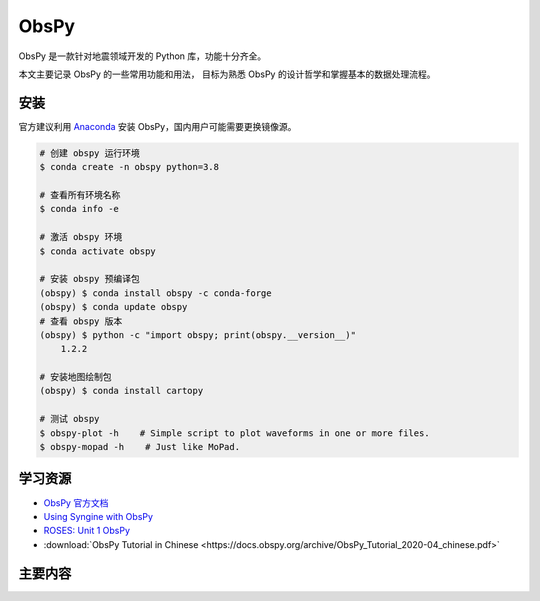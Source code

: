 ObsPy
================

ObsPy 是一款针对地震领域开发的 Python 库，功能十分齐全。

本文主要记录 ObsPy 的一些常用功能和用法，
目标为熟悉 ObsPy 的设计哲学和掌握基本的数据处理流程。

安装
--------

官方建议利用 `Anaconda <https://github.com/obspy/obspy/wiki#installation>`__ 
安装 ObsPy，国内用户可能需要更换镜像源。

.. code-block:: bash

    # 创建 obspy 运行环境
    $ conda create -n obspy python=3.8

    # 查看所有环境名称
    $ conda info -e

    # 激活 obspy 环境
    $ conda activate obspy

    # 安装 obspy 预编译包 
    (obspy) $ conda install obspy -c conda-forge
    (obspy) $ conda update obspy
    # 查看 obspy 版本
    (obspy) $ python -c "import obspy; print(obspy.__version__)"
        1.2.2

    # 安装地图绘制包
    (obspy) $ conda install cartopy

    # 测试 obspy 
    $ obspy-plot -h    # Simple script to plot waveforms in one or more files.
    $ obspy-mopad -h    # Just like MoPad.

学习资源
-----------

- `ObsPy 官方文档 <https://docs.obspy.org>`__
- `Using Syngine with ObsPy <https://nbviewer.jupyter.org/gist/krischer/3e655576e4d17e6c95f2>`__
- `ROSES: Unit 1 ObsPy <https://www.bilibili.com/video/BV1St4y1v7uk>`__
- :download:`ObsPy Tutorial in Chinese <https://docs.obspy.org/archive/ObsPy_Tutorial_2020-04_chinese.pdf>`

主要内容
----------